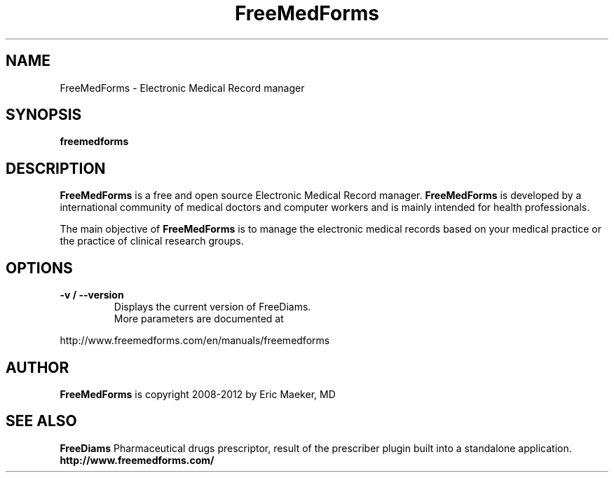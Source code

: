 .TH FreeMedForms 1 "01 March 2012"
.SH NAME
FreeMedForms - Electronic Medical Record manager
.SH SYNOPSIS
.B freemedforms
.SH DESCRIPTION
.B FreeMedForms
is a free and open source Electronic Medical Record
manager.
.B FreeMedForms
is developed by a international community of
medical doctors and computer workers and is
mainly intended for health professionals.
.P
The main objective of
.B FreeMedForms
is to manage the
electronic medical records based on your
medical practice or the practice of clinical
research groups.

.SH "OPTIONS"
.LP
.TP
\fB\-v / --version\fR
Displays the current version of FreeDiams.
.TP
.P
More parameters are documented at
.P
http://www.freemedforms.com/en/manuals/freemedforms

.SH AUTHOR
.B FreeMedForms
is copyright 2008-2012 by Eric Maeker, MD
.SH "SEE ALSO"
.B FreeDiams
Pharmaceutical drugs prescriptor, result of the
prescriber plugin built into a standalone
application.
.br
.B http://www.freemedforms.com/
